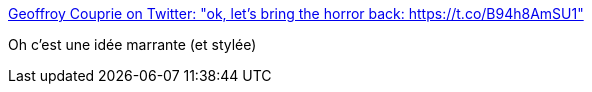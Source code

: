 :jbake-type: post
:jbake-status: published
:jbake-title: Geoffroy Couprie on Twitter: "ok, let’s bring the horror back: https://t.co/B94h8AmSU1"
:jbake-tags: rust,crash,_mois_avr.,_année_2019
:jbake-date: 2019-04-14
:jbake-depth: ../
:jbake-uri: shaarli/1555259776000.adoc
:jbake-source: https://nicolas-delsaux.hd.free.fr/Shaarli?searchterm=https%3A%2F%2Ftwitter.com%2Fgcouprie%2Fstatus%2F1116692648465772544&searchtags=rust+crash+_mois_avr.+_ann%C3%A9e_2019
:jbake-style: shaarli

https://twitter.com/gcouprie/status/1116692648465772544[Geoffroy Couprie on Twitter: "ok, let’s bring the horror back: https://t.co/B94h8AmSU1"]

Oh c'est une idée marrante (et stylée)
